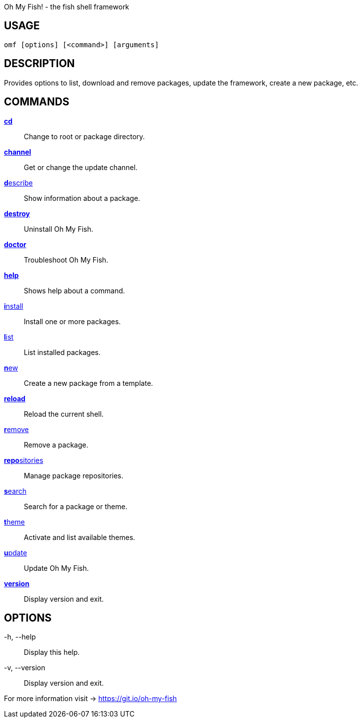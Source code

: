 Oh My Fish! - the fish shell framework

== USAGE
  omf [options] [<command>] [arguments]

== DESCRIPTION
Provides options to list, download and remove packages, update the framework, create a new package, etc.

== COMMANDS
<<cd.adoc#,**cd**>>::            Change to root or package directory.
<<channel.adoc#,**channel**>>::       Get or change the update channel.
<<describe.adoc#,**d**escribe>>::      Show information about a package.
<<destroy.adoc#,**destroy**>>::       Uninstall Oh My Fish.
<<doctor.adoc#,**doctor**>>::        Troubleshoot Oh My Fish.
<<help.adoc#,**help**>>::          Shows help about a command.
<<install.adoc#,**i**nstall>>::       Install one or more packages.
<<list.adoc#,**l**ist>>::          List installed packages.
<<new.adoc#,**n**ew>>::           Create a new package from a template.
<<reload.adoc#,**reload**>>::        Reload the current shell.
<<remove.adoc#,**r**emove>>::        Remove a package.
<<repositories.adoc#,**repo**sitories>>::  Manage package repositories.
<<search.adoc#,**s**earch>>::        Search for a package or theme.
<<theme.adoc#,**t**heme>>::         Activate and list available themes.
<<update.adoc#,**u**pdate>>::        Update Oh My Fish.
<<version.adoc#,**version**>>::       Display version and exit.

== OPTIONS
-h, --help::
  Display this help.

-v, --version::
  Display version and exit.

For more information visit → https://git.io/oh-my-fish
